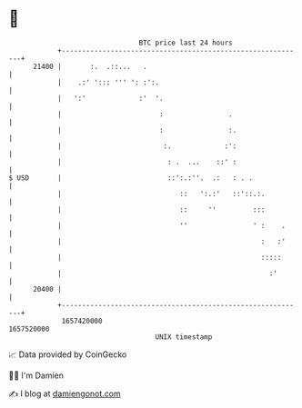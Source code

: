 * 👋

#+begin_example
                                   BTC price last 24 hours                    
               +------------------------------------------------------------+ 
         21400 |       :.  .::...   .                                       | 
               |    .:' '::: ''' ': :':.                                    | 
               |   ':'             :'  '.                                   | 
               |                        :                .                  | 
               |                        :                :.                 | 
               |                         :.             :':                 | 
               |                          : .  ...    ::' :                 | 
   $ USD       |                          ::':.:''.  .:   : . .             | 
               |                             ::   ':.:'   ::'::.:.          | 
               |                             ::     ''         :::          | 
               |                             ''                ' :    .     | 
               |                                                 :   :'     | 
               |                                                 :::::      | 
               |                                                   :'       | 
         20400 |                                                            | 
               +------------------------------------------------------------+ 
                1657420000                                        1657520000  
                                       UNIX timestamp                         
#+end_example
📈 Data provided by CoinGecko

🧑‍💻 I'm Damien

✍️ I blog at [[https://www.damiengonot.com][damiengonot.com]]
